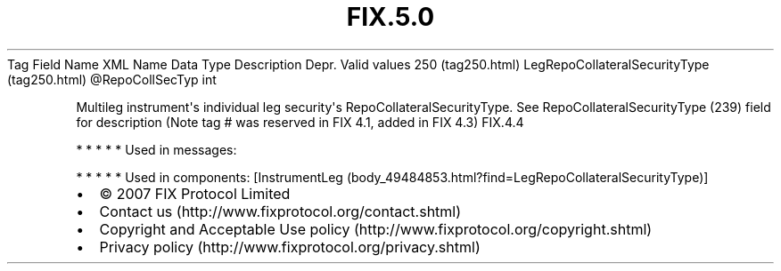 .TH FIX.5.0 "" "" "Tag #250"
Tag
Field Name
XML Name
Data Type
Description
Depr.
Valid values
250 (tag250.html)
LegRepoCollateralSecurityType (tag250.html)
\@RepoCollSecTyp
int
.PP
Multileg instrument\[aq]s individual leg security\[aq]s
RepoCollateralSecurityType. See RepoCollateralSecurityType (239)
field for description (Note tag # was reserved in FIX 4.1, added in
FIX 4.3)
FIX.4.4
.PP
   *   *   *   *   *
Used in messages:
.PP
   *   *   *   *   *
Used in components:
[InstrumentLeg (body_49484853.html?find=LegRepoCollateralSecurityType)]

.PD 0
.P
.PD

.PP
.PP
.IP \[bu] 2
© 2007 FIX Protocol Limited
.IP \[bu] 2
Contact us (http://www.fixprotocol.org/contact.shtml)
.IP \[bu] 2
Copyright and Acceptable Use policy (http://www.fixprotocol.org/copyright.shtml)
.IP \[bu] 2
Privacy policy (http://www.fixprotocol.org/privacy.shtml)
